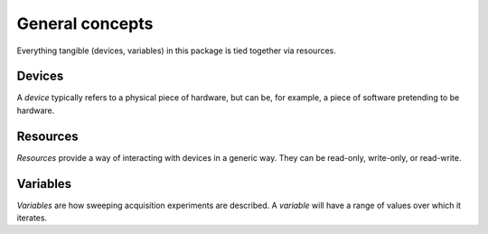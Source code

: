 ****************
General concepts
****************

Everything tangible (devices, variables) in this package is tied together via resources.

Devices
=======

A *device* typically refers to a physical piece of hardware, but can be, for example, a piece of software pretending to be hardware. 

Resources
=========

*Resources* provide a way of interacting with devices in a generic way. They can be read-only, write-only, or read-write.

Variables
=========

*Variables* are how sweeping acquisition experiments are described. A *variable* will have a range of values over which it iterates.
